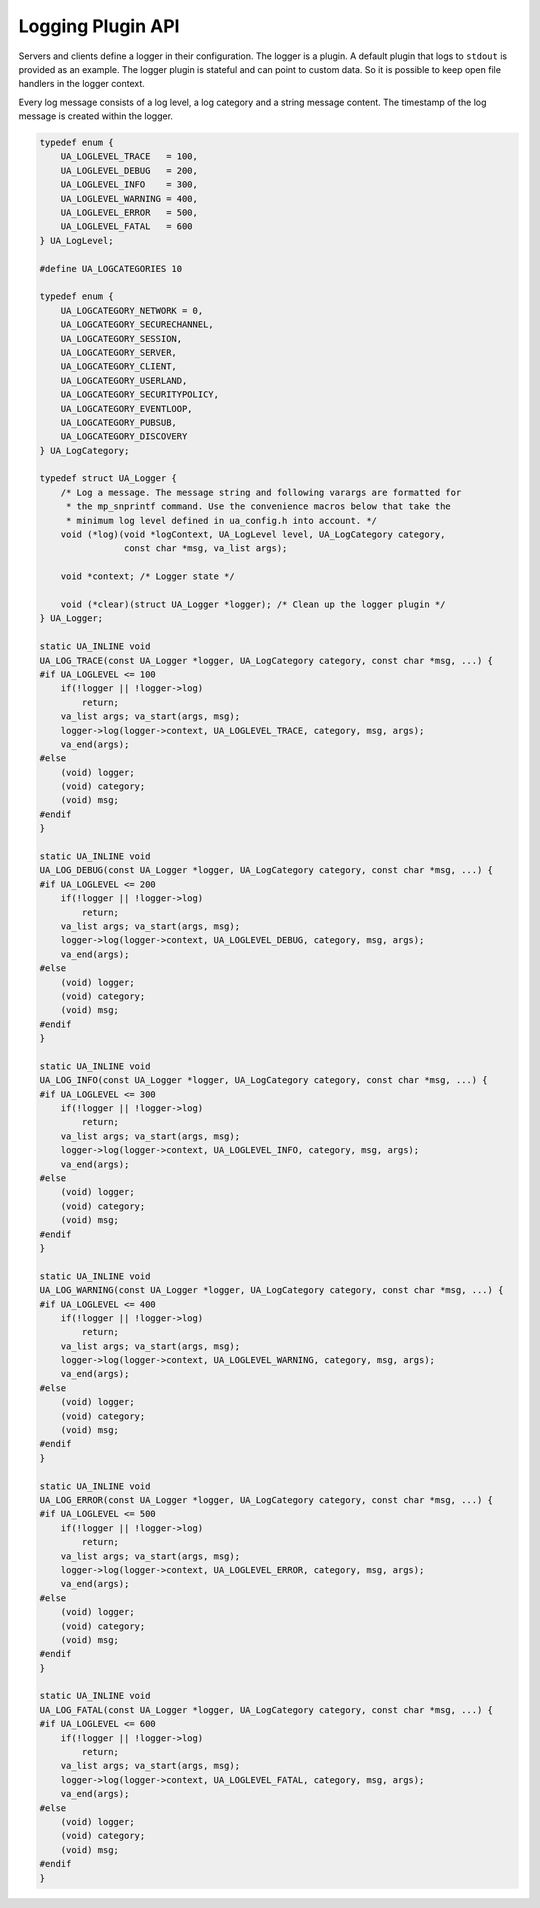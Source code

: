 .. _logging:

Logging Plugin API
==================

Servers and clients define a logger in their configuration. The logger is a
plugin. A default plugin that logs to ``stdout`` is provided as an example.
The logger plugin is stateful and can point to custom data. So it is possible
to keep open file handlers in the logger context.

Every log message consists of a log level, a log category and a string
message content. The timestamp of the log message is created within the
logger.

.. code-block:: c

   
   typedef enum {
       UA_LOGLEVEL_TRACE   = 100,
       UA_LOGLEVEL_DEBUG   = 200,
       UA_LOGLEVEL_INFO    = 300,
       UA_LOGLEVEL_WARNING = 400,
       UA_LOGLEVEL_ERROR   = 500,
       UA_LOGLEVEL_FATAL   = 600
   } UA_LogLevel;
   
   #define UA_LOGCATEGORIES 10
   
   typedef enum {
       UA_LOGCATEGORY_NETWORK = 0,
       UA_LOGCATEGORY_SECURECHANNEL,
       UA_LOGCATEGORY_SESSION,
       UA_LOGCATEGORY_SERVER,
       UA_LOGCATEGORY_CLIENT,
       UA_LOGCATEGORY_USERLAND,
       UA_LOGCATEGORY_SECURITYPOLICY,
       UA_LOGCATEGORY_EVENTLOOP,
       UA_LOGCATEGORY_PUBSUB,
       UA_LOGCATEGORY_DISCOVERY
   } UA_LogCategory;
   
   typedef struct UA_Logger {
       /* Log a message. The message string and following varargs are formatted for
        * the mp_snprintf command. Use the convenience macros below that take the
        * minimum log level defined in ua_config.h into account. */
       void (*log)(void *logContext, UA_LogLevel level, UA_LogCategory category,
                   const char *msg, va_list args);
   
       void *context; /* Logger state */
   
       void (*clear)(struct UA_Logger *logger); /* Clean up the logger plugin */
   } UA_Logger;
   
   static UA_INLINE void
   UA_LOG_TRACE(const UA_Logger *logger, UA_LogCategory category, const char *msg, ...) {
   #if UA_LOGLEVEL <= 100
       if(!logger || !logger->log)
           return;
       va_list args; va_start(args, msg);
       logger->log(logger->context, UA_LOGLEVEL_TRACE, category, msg, args);
       va_end(args);
   #else
       (void) logger;
       (void) category;
       (void) msg;
   #endif
   }
   
   static UA_INLINE void
   UA_LOG_DEBUG(const UA_Logger *logger, UA_LogCategory category, const char *msg, ...) {
   #if UA_LOGLEVEL <= 200
       if(!logger || !logger->log)
           return;
       va_list args; va_start(args, msg);
       logger->log(logger->context, UA_LOGLEVEL_DEBUG, category, msg, args);
       va_end(args);
   #else
       (void) logger;
       (void) category;
       (void) msg;
   #endif
   }
   
   static UA_INLINE void
   UA_LOG_INFO(const UA_Logger *logger, UA_LogCategory category, const char *msg, ...) {
   #if UA_LOGLEVEL <= 300
       if(!logger || !logger->log)
           return;
       va_list args; va_start(args, msg);
       logger->log(logger->context, UA_LOGLEVEL_INFO, category, msg, args);
       va_end(args);
   #else
       (void) logger;
       (void) category;
       (void) msg;
   #endif
   }
   
   static UA_INLINE void
   UA_LOG_WARNING(const UA_Logger *logger, UA_LogCategory category, const char *msg, ...) {
   #if UA_LOGLEVEL <= 400
       if(!logger || !logger->log)
           return;
       va_list args; va_start(args, msg);
       logger->log(logger->context, UA_LOGLEVEL_WARNING, category, msg, args);
       va_end(args);
   #else
       (void) logger;
       (void) category;
       (void) msg;
   #endif
   }
   
   static UA_INLINE void
   UA_LOG_ERROR(const UA_Logger *logger, UA_LogCategory category, const char *msg, ...) {
   #if UA_LOGLEVEL <= 500
       if(!logger || !logger->log)
           return;
       va_list args; va_start(args, msg);
       logger->log(logger->context, UA_LOGLEVEL_ERROR, category, msg, args);
       va_end(args);
   #else
       (void) logger;
       (void) category;
       (void) msg;
   #endif
   }
   
   static UA_INLINE void
   UA_LOG_FATAL(const UA_Logger *logger, UA_LogCategory category, const char *msg, ...) {
   #if UA_LOGLEVEL <= 600
       if(!logger || !logger->log)
           return;
       va_list args; va_start(args, msg);
       logger->log(logger->context, UA_LOGLEVEL_FATAL, category, msg, args);
       va_end(args);
   #else
       (void) logger;
       (void) category;
       (void) msg;
   #endif
   }
